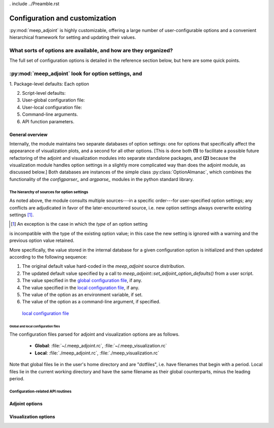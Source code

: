 . include ../Preamble.rst

######################################################################
Configuration and customization
######################################################################

:py:mod:`meep_adjoint` is highly customizable, offering a large number
of user-configurable options and a convenient hierarchical framework
for setting and updating their values.


======================================================================
What sorts of options are available, and how are they organized?
======================================================================

The full set of configuration options is detailed in the
reference section below, but here are some quick points.


======================================================================
:py:mod:`meep_adjoint` look for option settings, and 
======================================================================

1. Package-level defaults:
Each option

2. Script-level defaults:

3. User-global configuration file:

4. User-local configuration file:

5. Command-line arguments.

6. API function parameters.


********************
General overview
********************

Internally, the module maintains two separate databases of option
settings: one for options that specifically affect the appearance of
visualization plots, and a second for all other options. [This is
done both **(1)** to facilitate a possible future refactoring of the adjoint
and visualization modules into separate standalone packages, and
**(2)** because the visualization module handles option settings in a
slightly more complicated way than does the adjoint module, as
discussed below.] Both databases are instances of the simple
class :py:class:`OptionAlmanac`, which combines the functionality
of the `configparser_` and `argparse_` modules in the python standard
library.


.. _argparse: https://docs.python.org/3/library/argparse.html#module-argparse
.. _configparser: https://docs.python.org/3/library/configparser.html?highlight=configparser#module-configparser


The hierarchy of sources for option settings
==============================================

As noted above, the module consults multiple sources---in a specific
order---for user-specified option settings; any conflicts are adjudicated in favor
of the later-encountered source, i.e. new option settings always overwrite
existing settings [1]_.

.. [1] An exception is the case in which the *type* of an option setting
is incompatible with the type of the existing option value; in this case 
the new setting is ignored with a warning and the previous option value 
retained.

More specifically, the value stored in the
internal database for a given configuration option is initialized
and then updated according to the following sequence:

1. The original default value hard-coded in the `meep_adjoint` source distribution.

2. The updated default value specified by a call to
   `meep_adjoint::set_adjoint_option_defaults()` from a user script.

3. The value specified in the `global configuration file`_, if any.

4. The value specified in the `local configuration file`_, if any.

5. The value of the option as an environment variable, if set.

6. The value of the option as a command-line argument, if specified.

.. _`global configuration file`:

    `local configuration file`_


.. _`local configuration file`:


Global and local configuration files
--------------------------------------------------

The configuration files parsed for adjoint and visualization options are as follows.

    * **Global**:    :file:`~/.meep_adjoint.rc`, :file:`~/.meep_visualization.rc`

    * **Local**:    :file:`./meep_adjoint.rc`, :file:`./meep_visualization.rc`

Note that global files lie in the user's home directory and are "dotfiles", i.e.
have filenames that begin with a period.
Local files lie in the current working directory and have the same filename
as their global counterparts, minus the leading period.


Configuration-related API routines
==============================================


********************
Adjoint options
********************



************************
Visualization options
************************


